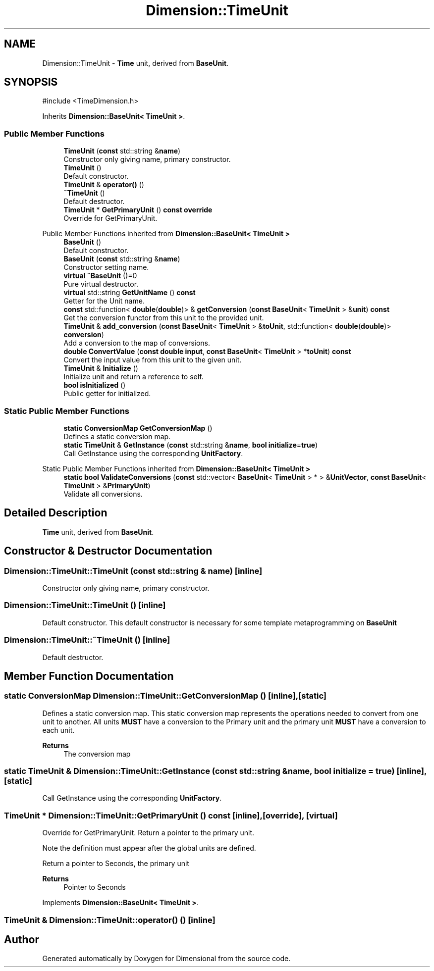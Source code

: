 .TH "Dimension::TimeUnit" 3 "Version 0.4" "Dimensional" \" -*- nroff -*-
.ad l
.nh
.SH NAME
Dimension::TimeUnit \- \fBTime\fP unit, derived from \fBBaseUnit\fP\&.  

.SH SYNOPSIS
.br
.PP
.PP
\fR#include <TimeDimension\&.h>\fP
.PP
Inherits \fBDimension::BaseUnit< TimeUnit >\fP\&.
.SS "Public Member Functions"

.in +1c
.ti -1c
.RI "\fBTimeUnit\fP (\fBconst\fP std::string &\fBname\fP)"
.br
.RI "Constructor only giving name, primary constructor\&. "
.ti -1c
.RI "\fBTimeUnit\fP ()"
.br
.RI "Default constructor\&. "
.ti -1c
.RI "\fBTimeUnit\fP & \fBoperator()\fP ()"
.br
.ti -1c
.RI "\fB~TimeUnit\fP ()"
.br
.RI "Default destructor\&. "
.ti -1c
.RI "\fBTimeUnit\fP * \fBGetPrimaryUnit\fP () \fBconst\fP \fBoverride\fP"
.br
.RI "Override for GetPrimaryUnit\&. "
.in -1c

Public Member Functions inherited from \fBDimension::BaseUnit< TimeUnit >\fP
.in +1c
.ti -1c
.RI "\fBBaseUnit\fP ()"
.br
.RI "Default constructor\&. "
.ti -1c
.RI "\fBBaseUnit\fP (\fBconst\fP std::string &\fBname\fP)"
.br
.RI "Constructor setting name\&. "
.ti -1c
.RI "\fBvirtual\fP \fB~BaseUnit\fP ()=0"
.br
.RI "Pure virtual destructor\&. "
.ti -1c
.RI "\fBvirtual\fP std::string \fBGetUnitName\fP () \fBconst\fP"
.br
.RI "Getter for the Unit name\&. "
.ti -1c
.RI "\fBconst\fP std::function< \fBdouble\fP(\fBdouble\fP)> & \fBgetConversion\fP (\fBconst\fP \fBBaseUnit\fP< \fBTimeUnit\fP > &\fBunit\fP) \fBconst\fP"
.br
.RI "Get the conversion functor from this unit to the provided unit\&. "
.ti -1c
.RI "\fBTimeUnit\fP & \fBadd_conversion\fP (\fBconst\fP \fBBaseUnit\fP< \fBTimeUnit\fP > &\fBtoUnit\fP, std::function< \fBdouble\fP(\fBdouble\fP)> \fBconversion\fP)"
.br
.RI "Add a conversion to the map of conversions\&. "
.ti -1c
.RI "\fBdouble\fP \fBConvertValue\fP (\fBconst\fP \fBdouble\fP \fBinput\fP, \fBconst\fP \fBBaseUnit\fP< \fBTimeUnit\fP > *\fBtoUnit\fP) \fBconst\fP"
.br
.RI "Convert the input value from this unit to the given unit\&. "
.ti -1c
.RI "\fBTimeUnit\fP & \fBInitialize\fP ()"
.br
.RI "Initialize unit and return a reference to self\&. "
.ti -1c
.RI "\fBbool\fP \fBisInitialized\fP ()"
.br
.RI "Public getter for initialized\&. "
.in -1c
.SS "Static Public Member Functions"

.in +1c
.ti -1c
.RI "\fBstatic\fP \fBConversionMap\fP \fBGetConversionMap\fP ()"
.br
.RI "Defines a static conversion map\&. "
.ti -1c
.RI "\fBstatic\fP \fBTimeUnit\fP & \fBGetInstance\fP (\fBconst\fP std::string &\fBname\fP, \fBbool\fP \fBinitialize\fP=\fBtrue\fP)"
.br
.RI "Call GetInstance using the corresponding \fBUnitFactory\fP\&. "
.in -1c

Static Public Member Functions inherited from \fBDimension::BaseUnit< TimeUnit >\fP
.in +1c
.ti -1c
.RI "\fBstatic\fP \fBbool\fP \fBValidateConversions\fP (\fBconst\fP std::vector< \fBBaseUnit\fP< \fBTimeUnit\fP > * > &\fBUnitVector\fP, \fBconst\fP \fBBaseUnit\fP< \fBTimeUnit\fP > &\fBPrimaryUnit\fP)"
.br
.RI "Validate all conversions\&. "
.in -1c
.SH "Detailed Description"
.PP 
\fBTime\fP unit, derived from \fBBaseUnit\fP\&. 
.SH "Constructor & Destructor Documentation"
.PP 
.SS "Dimension::TimeUnit::TimeUnit (\fBconst\fP std::string & name)\fR [inline]\fP"

.PP
Constructor only giving name, primary constructor\&. 
.SS "Dimension::TimeUnit::TimeUnit ()\fR [inline]\fP"

.PP
Default constructor\&. This default constructor is necessary for some template metaprogramming on \fBBaseUnit\fP 
.SS "Dimension::TimeUnit::~TimeUnit ()\fR [inline]\fP"

.PP
Default destructor\&. 
.SH "Member Function Documentation"
.PP 
.SS "\fBstatic\fP \fBConversionMap\fP Dimension::TimeUnit::GetConversionMap ()\fR [inline]\fP, \fR [static]\fP"

.PP
Defines a static conversion map\&. This static conversion map represents the operations needed to convert from one unit to another\&. All units \fBMUST\fP have a conversion to the Primary unit and the primary unit \fBMUST\fP have a conversion to each unit\&. 
.PP
\fBReturns\fP
.RS 4
The conversion map 
.RE
.PP

.SS "\fBstatic\fP \fBTimeUnit\fP & Dimension::TimeUnit::GetInstance (\fBconst\fP std::string & name, \fBbool\fP initialize = \fR\fBtrue\fP\fP)\fR [inline]\fP, \fR [static]\fP"

.PP
Call GetInstance using the corresponding \fBUnitFactory\fP\&. 
.SS "\fBTimeUnit\fP * Dimension::TimeUnit::GetPrimaryUnit () const\fR [inline]\fP, \fR [override]\fP, \fR [virtual]\fP"

.PP
Override for GetPrimaryUnit\&. Return a pointer to the primary unit\&.
.PP
Note the definition must appear after the global units are defined\&.
.PP
Return a pointer to Seconds, the primary unit 
.PP
\fBReturns\fP
.RS 4
Pointer to Seconds 
.RE
.PP

.PP
Implements \fBDimension::BaseUnit< TimeUnit >\fP\&.
.SS "\fBTimeUnit\fP & Dimension::TimeUnit::operator() ()\fR [inline]\fP"


.SH "Author"
.PP 
Generated automatically by Doxygen for Dimensional from the source code\&.
